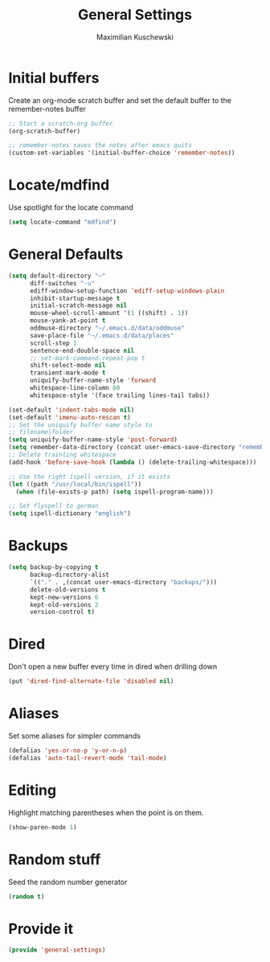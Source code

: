 #+TITLE: General Settings
#+DESCRIPTION: Settings that are general/minimal enough to put them into one file
#+AUTHOR: Maximilian Kuschewski
#+PROPERTY: my-file-type emacs-config

* Initial buffers
Create an org-mode scratch buffer and set the default buffer to
the remember-notes buffer
#+begin_src emacs-lisp
;; Start a scratch-org buffer
(org-scratch-buffer)

;; remember-notes saves the notes after emacs quits
(custom-set-variables '(initial-buffer-choice 'remember-notes))
#+end_src

* Locate/mdfind

Use spotlight for the locate command
#+begin_src emacs-lisp
(setq locate-command "mdfind")
#+end_src

* General Defaults
#+begin_src emacs-lisp
  (setq default-directory "~"
        diff-switches "-u"
        ediff-window-setup-function 'ediff-setup-windows-plain
        inhibit-startup-message t
        initial-scratch-message nil
        mouse-wheel-scroll-amount '(1 ((shift) . 1))
        mouse-yank-at-point t
        oddmuse-directory "~/.emacs.d/data/oddmuse"
        save-place-file "~/.emacs.d/data/places"
        scroll-step 1
        sentence-end-double-space nil
        ;; set-mark-command-repeat-pop t
        shift-select-mode nil
        transient-mark-mode t
        uniquify-buffer-name-style 'forward
        whitespace-line-column 80
        whitespace-style '(face trailing lines-tail tabs))

  (set-default 'indent-tabs-mode nil)
  (set-default 'imenu-auto-rescan t)
  ;; Set the uniquify buffer name style to
  ;; filename|folder
  (setq uniquify-buffer-name-style 'post-forward)
  (setq remember-data-directory (concat user-emacs-save-directory "remember"))
  ;; Delete trainling whitespace
  (add-hook 'before-save-hook (lambda () (delete-trailing-whitespace)))

  ;; Use the right ispell version, if it exists
  (let ((path "/usr/local/bin/ispell"))
    (when (file-exists-p path) (setq ispell-program-name)))

  ;; Set flyspell to german
  (setq ispell-dictionary "english")
#+end_src

* Backups
#+begin_src emacs-lisp
(setq backup-by-copying t
      backup-directory-alist
      `(("." . ,(concat user-emacs-directory "backups/")))
      delete-old-versions t
      kept-new-versions 6
      kept-old-versions 2
      version-control t)
#+end_src

* Dired
Don't open a new buffer every time in dired when drilling down
#+begin_src emacs-lisp
(put 'dired-find-alternate-file 'disabled nil)
#+end_src
* Aliases
Set some aliases for simpler commands
#+begin_src emacs-lisp
(defalias 'yes-or-no-p 'y-or-n-p)
(defalias 'auto-tail-revert-mode 'tail-mode)
#+end_src

* Editing
Highlight matching parentheses when the point is on them.
#+begin_src emacs-lisp
(show-paren-mode 1)
#+end_src

* Random stuff
Seed the random number generator
#+begin_src emacs-lisp
(random t)
#+end_src
* Provide it
#+begin_src emacs-lisp
(provide 'general-settings)
#+end_src
